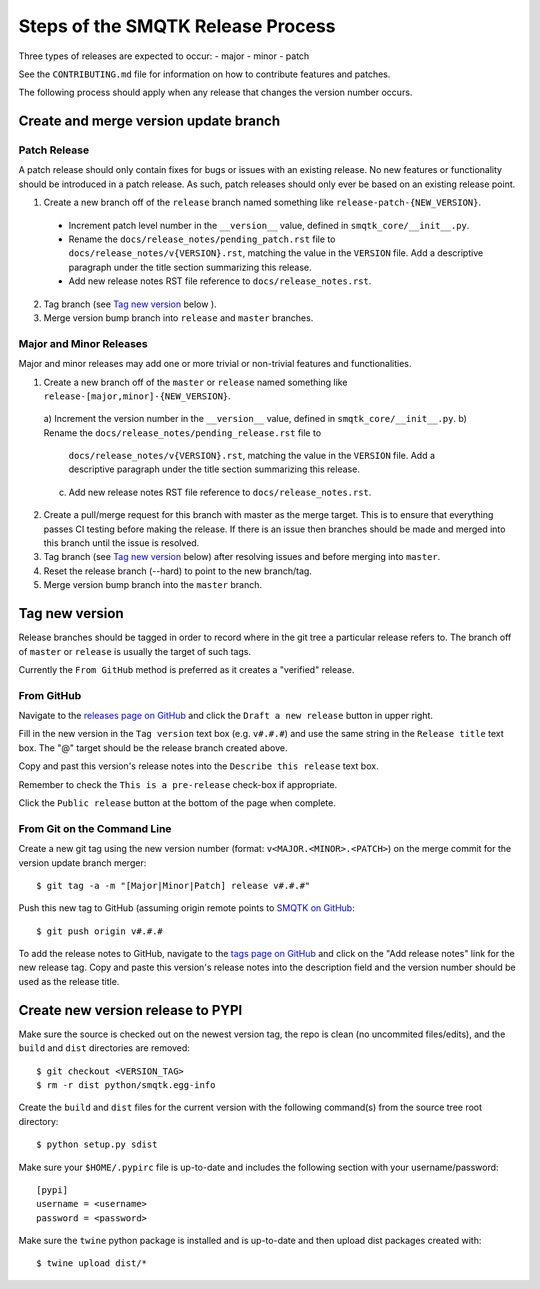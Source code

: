 Steps of the SMQTK Release Process
==================================
Three types of releases are expected to occur:
- major
- minor
- patch

See the ``CONTRIBUTING.md`` file for information on how to contribute features
and patches.

The following process should apply when any release that changes the version
number occurs.

Create and merge version update branch
--------------------------------------

Patch Release
^^^^^^^^^^^^^
A patch release should only contain fixes for bugs or issues with an existing
release.
No new features or functionality should be introduced in a patch release.
As such, patch releases should only ever be based on an existing release point.

1. Create a new branch off of the ``release`` branch named something like
   ``release-patch-{NEW_VERSION}``.

  - Increment patch level number in the ``__version__`` value, defined in
    ``smqtk_core/__init__.py``.
  - Rename the ``docs/release_notes/pending_patch.rst`` file to
    ``docs/release_notes/v{VERSION}.rst``, matching the value in the
    ``VERSION`` file.  Add a descriptive paragraph under the title section
    summarizing this release.
  - Add new release notes RST file reference to ``docs/release_notes.rst``.

2. Tag branch (see `Tag new version`_ below ).
3. Merge version bump branch into ``release`` and ``master`` branches.

Major and Minor Releases
^^^^^^^^^^^^^^^^^^^^^^^^
Major and minor releases may add one or more trivial or non-trivial features
and functionalities.

1. Create a new branch off of the ``master`` or ``release`` named something
   like ``release-[major,minor]-{NEW_VERSION}``.

  a) Increment the version number in the ``__version__`` value, defined in
  ``smqtk_core/__init__.py``.
  b) Rename the ``docs/release_notes/pending_release.rst`` file to
     ``docs/release_notes/v{VERSION}.rst``, matching the value in the
     ``VERSION`` file.  Add a descriptive paragraph under the title section
     summarizing this release.
  c) Add new release notes RST file reference to ``docs/release_notes.rst``.

2. Create a pull/merge request for this branch with master as the merge target.
   This is to ensure that everything passes CI testing before making the
   release. If there is an issue then branches should be made and merged into
   this branch until the issue is resolved.
3. Tag branch (see `Tag new version`_ below) after resolving issues and before
   merging into ``master``.
4. Reset the release branch (--hard) to point to the new branch/tag.
5. Merge version bump branch into the ``master`` branch.

Tag new version
---------------
Release branches should be tagged in order to record where in the git tree a
particular release refers to.
The branch off of ``master`` or ``release`` is usually the target of such tags.

Currently the ``From GitHub`` method is preferred as it creates a "verified"
release.

From GitHub
^^^^^^^^^^^
Navigate to the `releases page on GitHub`_ and click the ``Draft a new
release`` button in upper right.

Fill in the new version in the ``Tag version`` text box (e.g. ``v#.#.#``)
and use the same string in the ``Release title`` text box.
The "@" target should be the release branch created above.

Copy and past this version's release notes into the ``Describe this release``
text box.

Remember to check the ``This is a pre-release`` check-box if appropriate.

Click the ``Public release`` button at the bottom of the page when complete.

From Git on the Command Line
^^^^^^^^^^^^^^^^^^^^^^^^^^^^
Create a new git tag using the new version number (format:
``v<MAJOR.<MINOR>.<PATCH>``) on the merge commit for the version update branch
merger::
    $ git tag -a -m "[Major|Minor|Patch] release v#.#.#"

Push this new tag to GitHub (assuming origin remote points to `SMQTK on
GitHub`_::
    $ git push origin v#.#.#

To add the release notes to GitHub, navigate to the `tags page on GitHub`_
and click on the "Add release notes" link for the new release tag.  Copy and
paste this version's release notes into the description field and the version
number should be used as the release title.

Create new version release to PYPI
----------------------------------
Make sure the source is checked out on the newest version tag, the repo is
clean (no uncommited files/edits), and the ``build`` and ``dist`` directories
are removed::
    $ git checkout <VERSION_TAG>
    $ rm -r dist python/smqtk.egg-info

Create the ``build`` and ``dist`` files for the current version with the
following command(s) from the source tree root directory::
    $ python setup.py sdist

Make sure your ``$HOME/.pypirc`` file is up-to-date and includes the following
section with your username/password::
    [pypi]
    username = <username>
    password = <password>

Make sure the ``twine`` python package is installed and is up-to-date and then
upload dist packages created with::
    $ twine upload dist/*


.. _SMQTK on GitHub: https://github.com/Kitware/SMQTK
.. _releases page on GitHub: https://github.com/Kitware/SMQTK/releases
.. _tags page on GitHub: https://github.com/Kitware/SMQTK/tags
